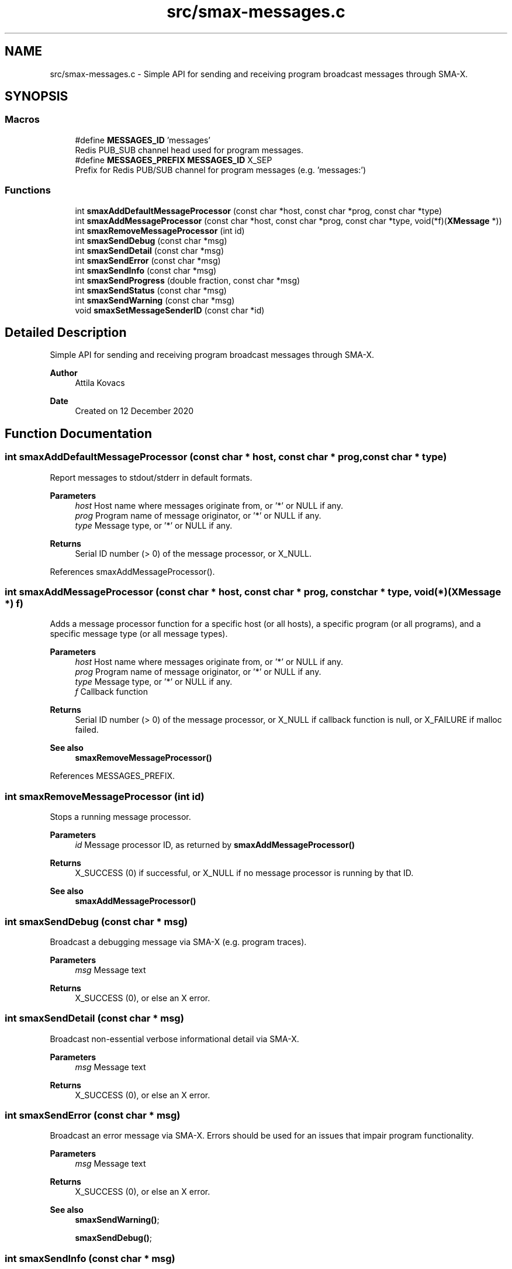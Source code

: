 .TH "src/smax-messages.c" 3 "Sat Sep 14 2024" "Version v0.9" "smax-clib" \" -*- nroff -*-
.ad l
.nh
.SH NAME
src/smax-messages.c \- Simple API for sending and receiving program broadcast messages through SMA-X\&.  

.SH SYNOPSIS
.br
.PP
.SS "Macros"

.in +1c
.ti -1c
.RI "#define \fBMESSAGES_ID\fP   'messages'"
.br
.RI "Redis PUB_SUB channel head used for program messages\&. "
.ti -1c
.RI "#define \fBMESSAGES_PREFIX\fP   \fBMESSAGES_ID\fP X_SEP"
.br
.RI "Prefix for Redis PUB/SUB channel for program messages (e\&.g\&. 'messages:') "
.in -1c
.SS "Functions"

.in +1c
.ti -1c
.RI "int \fBsmaxAddDefaultMessageProcessor\fP (const char *host, const char *prog, const char *type)"
.br
.ti -1c
.RI "int \fBsmaxAddMessageProcessor\fP (const char *host, const char *prog, const char *type, void(*f)(\fBXMessage\fP *))"
.br
.ti -1c
.RI "int \fBsmaxRemoveMessageProcessor\fP (int id)"
.br
.ti -1c
.RI "int \fBsmaxSendDebug\fP (const char *msg)"
.br
.ti -1c
.RI "int \fBsmaxSendDetail\fP (const char *msg)"
.br
.ti -1c
.RI "int \fBsmaxSendError\fP (const char *msg)"
.br
.ti -1c
.RI "int \fBsmaxSendInfo\fP (const char *msg)"
.br
.ti -1c
.RI "int \fBsmaxSendProgress\fP (double fraction, const char *msg)"
.br
.ti -1c
.RI "int \fBsmaxSendStatus\fP (const char *msg)"
.br
.ti -1c
.RI "int \fBsmaxSendWarning\fP (const char *msg)"
.br
.ti -1c
.RI "void \fBsmaxSetMessageSenderID\fP (const char *id)"
.br
.in -1c
.SH "Detailed Description"
.PP 
Simple API for sending and receiving program broadcast messages through SMA-X\&. 


.PP
\fBAuthor\fP
.RS 4
Attila Kovacs 
.RE
.PP
\fBDate\fP
.RS 4
Created on 12 December 2020 
.RE
.PP

.SH "Function Documentation"
.PP 
.SS "int smaxAddDefaultMessageProcessor (const char * host, const char * prog, const char * type)"
Report messages to stdout/stderr in default formats\&.
.PP
\fBParameters\fP
.RS 4
\fIhost\fP Host name where messages originate from, or '*' or NULL if any\&. 
.br
\fIprog\fP Program name of message originator, or '*' or NULL if any\&. 
.br
\fItype\fP Message type, or '*' or NULL if any\&.
.RE
.PP
\fBReturns\fP
.RS 4
Serial ID number (> 0) of the message processor, or X_NULL\&. 
.RE
.PP

.PP
References smaxAddMessageProcessor()\&.
.SS "int smaxAddMessageProcessor (const char * host, const char * prog, const char * type, void(*)(\fBXMessage\fP *) f)"
Adds a message processor function for a specific host (or all hosts), a specific program (or all programs), and a specific message type (or all message types)\&.
.PP
\fBParameters\fP
.RS 4
\fIhost\fP Host name where messages originate from, or '*' or NULL if any\&. 
.br
\fIprog\fP Program name of message originator, or '*' or NULL if any\&. 
.br
\fItype\fP Message type, or '*' or NULL if any\&. 
.br
\fIf\fP Callback function 
.RE
.PP
\fBReturns\fP
.RS 4
Serial ID number (> 0) of the message processor, or X_NULL if callback function is null, or X_FAILURE if malloc failed\&.
.RE
.PP
\fBSee also\fP
.RS 4
\fBsmaxRemoveMessageProcessor()\fP 
.RE
.PP

.PP
References MESSAGES_PREFIX\&.
.SS "int smaxRemoveMessageProcessor (int id)"
Stops a running message processor\&.
.PP
\fBParameters\fP
.RS 4
\fIid\fP Message processor ID, as returned by \fBsmaxAddMessageProcessor()\fP 
.RE
.PP
\fBReturns\fP
.RS 4
X_SUCCESS (0) if successful, or X_NULL if no message processor is running by that ID\&.
.RE
.PP
\fBSee also\fP
.RS 4
\fBsmaxAddMessageProcessor()\fP 
.RE
.PP

.SS "int smaxSendDebug (const char * msg)"
Broadcast a debugging message via SMA-X (e\&.g\&. program traces)\&.
.PP
\fBParameters\fP
.RS 4
\fImsg\fP Message text 
.RE
.PP
\fBReturns\fP
.RS 4
X_SUCCESS (0), or else an X error\&. 
.RE
.PP

.SS "int smaxSendDetail (const char * msg)"
Broadcast non-essential verbose informational detail via SMA-X\&.
.PP
\fBParameters\fP
.RS 4
\fImsg\fP Message text 
.RE
.PP
\fBReturns\fP
.RS 4
X_SUCCESS (0), or else an X error\&. 
.RE
.PP

.SS "int smaxSendError (const char * msg)"
Broadcast an error message via SMA-X\&. Errors should be used for an issues that impair program functionality\&.
.PP
\fBParameters\fP
.RS 4
\fImsg\fP Message text 
.RE
.PP
\fBReturns\fP
.RS 4
X_SUCCESS (0), or else an X error\&.
.RE
.PP
\fBSee also\fP
.RS 4
\fBsmaxSendWarning()\fP; 
.PP
\fBsmaxSendDebug()\fP; 
.RE
.PP

.SS "int smaxSendInfo (const char * msg)"
Broadcast an informational message via SMA-X\&. These should be confirmations or essential information reported back to users\&. Non-essential information should be sent with sendDetail() instead\&.
.PP
\fBParameters\fP
.RS 4
\fImsg\fP Message text 
.RE
.PP
\fBReturns\fP
.RS 4
X_SUCCESS (0), or else an X error\&.
.RE
.PP
\fBSee also\fP
.RS 4
sendDetail() 
.PP
sendStatus() 
.RE
.PP

.SS "int smaxSendProgress (double fraction, const char * msg)"
Broadcast a progress update over SMA-X\&.
.PP
\fBParameters\fP
.RS 4
\fIfraction\fP (0\&.0:1\&.0) Completion fraction\&. 
.br
\fImsg\fP Message text 
.RE
.PP
\fBReturns\fP
.RS 4
X_SUCCESS (0), or else an X error\&. 
.RE
.PP

.SS "int smaxSendStatus (const char * msg)"
Broadcast a program status update via SMA-X\&.
.PP
\fBParameters\fP
.RS 4
\fImsg\fP Message text 
.RE
.PP
\fBReturns\fP
.RS 4
X_SUCCESS (0), or else an X error\&.
.RE
.PP
\fBSee also\fP
.RS 4
sendInfo() 
.RE
.PP

.SS "int smaxSendWarning (const char * msg)"
Broadcast a warning message via SMA-X\&. Warnings should be used for any potentially problematic issues that nonetheless do not impair program functionality\&.
.PP
\fBParameters\fP
.RS 4
\fImsg\fP Message text 
.RE
.PP
\fBReturns\fP
.RS 4
X_SUCCESS (0), or else an X error\&.
.RE
.PP
\fBSee also\fP
.RS 4
\fBsmaxSendError()\fP; 
.PP
\fBsmaxSendDebug()\fP; 
.RE
.PP

.SS "void smaxSetMessageSenderID (const char * id)"
Sets the sender ID for outgoing program messages\&. By default the sender ID is <host>:<program> for the program that calls this function, but it can be modified to use some other SMA-X style hierarchical ID also\&.
.PP
\fBParameters\fP
.RS 4
\fIid\fP The new sender ID for outgoing program messages, or NULL to reinstate the default <host>:<program> style ID\&. The argument is not referenced and can be deallocated as desired after the call without affecting the newly defined message ID\&. 
.RE
.PP

.SH "Author"
.PP 
Generated automatically by Doxygen for smax-clib from the source code\&.
